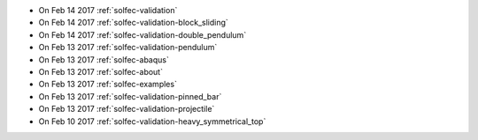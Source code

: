 
* On Feb 14 2017 :ref:`solfec-validation`

* On Feb 14 2017 :ref:`solfec-validation-block_sliding`

* On Feb 14 2017 :ref:`solfec-validation-double_pendulum`

* On Feb 13 2017 :ref:`solfec-validation-pendulum`

* On Feb 13 2017 :ref:`solfec-abaqus`

* On Feb 13 2017 :ref:`solfec-about`

* On Feb 13 2017 :ref:`solfec-examples`

* On Feb 13 2017 :ref:`solfec-validation-pinned_bar`

* On Feb 13 2017 :ref:`solfec-validation-projectile`

* On Feb 10 2017 :ref:`solfec-validation-heavy_symmetrical_top`
